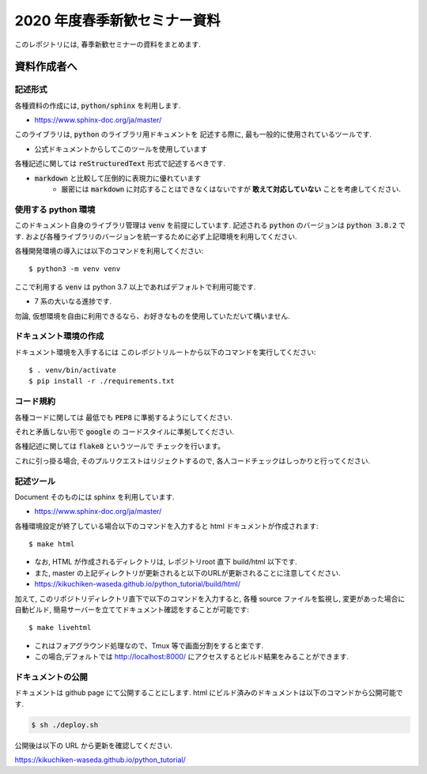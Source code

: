 ================================
2020 年度春季新歓セミナー資料
================================

このレポジトリには, 春季新歓セミナーの資料をまとめます.

資料作成者へ
================================

記述形式
--------------------------------------------

各種資料の作成には, :code:`python/sphinx` を利用します.

- https://www.sphinx-doc.org/ja/master/

このライブラリは, :code:`python` のライブラリ用ドキュメントを
記述する際に, 最も一般的に使用されているツールです.

- 公式ドキュメントからしてこのツールを使用しています

各種記述に関しては :code:`reStructuredText` 形式で記述するべきです.

- :code:`markdown` と比較して圧倒的に表現力に優れています
    - 厳密には :code:`markdown` に対応することはできなくはないですが **敢えて対応していない** ことを考慮してください.

使用する python 環境
--------------------------------------------

このドキュメント自身のライブラリ管理は :code:`venv` を前提にしています.
記述される :code:`python` のバージョンは :code:`python 3.8.2` です.
および各種ライブラリのバージョンを統一するために必ず上記環境を利用してください.

各種開発環境の導入には以下のコマンドを利用してください::

    $ python3 -m venv venv

ここで利用する :code:`venv` は python 3.7 以上であればデフォルトで利用可能です.

- 7 系の大いなる進捗です.

勿論, 仮想環境を自由に利用できるなら、お好きなものを使用していただいて構いません.

ドキュメント環境の作成
--------------------------------------------

ドキュメント環境を入手するには
このレポジトリルートから以下のコマンドを実行してください::

    $ . venv/bin/activate
    $ pip install -r ./requirements.txt


コード規約
--------------------------------------------

各種コードに関しては
最低でも :code:`PEP8` に準拠するようにしてください.

それと矛盾しない形で :code:`google` の
コードスタイルに準拠してください.

各種記述に関しては :code:`flake8` というツールで
チェックを行います。

これに引っ掛る場合, そのプルリクエストはリジェクトするので,
各人コードチェックはしっかりと行ってください.

記述ツール
--------------------------------------------

Document そのものには sphinx を利用しています.

- https://www.sphinx-doc.org/ja/master/

各種環境設定が終了している場合以下のコマンドを入力すると
html ドキュメントが作成されます::

    $ make html

- なお, HTML が作成されるディレクトリは, レポジトリroot 直下 build/html 以下です.
- また, master の上記ディレクトリが更新されると以下のURLが更新されることに注意してください.

- https://kikuchiken-waseda.github.io/python_tutorial/build/html/

加えて, このリポジトリディレクトリ直下で以下のコマンドを入力すると,
各種 source ファイルを監視し, 変更があった場合に自動ビルド, 簡易サーバーを立ててドキュメント確認をすることが可能です::

    $ make livehtml

- これはフォアグラウンド処理なので、Tmux 等で画面分割をすると楽です.
- この場合,デフォルトでは http://localhost:8000/ にアクセスするとビルド結果をみることができます.


ドキュメントの公開
--------------------------------------------

ドキュメントは github page にて公開することにします.
html にビルド済みのドキュメントは以下のコマンドから公開可能です.

.. code-block:: bash

    $ sh ./deploy.sh

公開後は以下の URL から更新を確認してください.

https://kikuchiken-waseda.github.io/python_tutorial/

